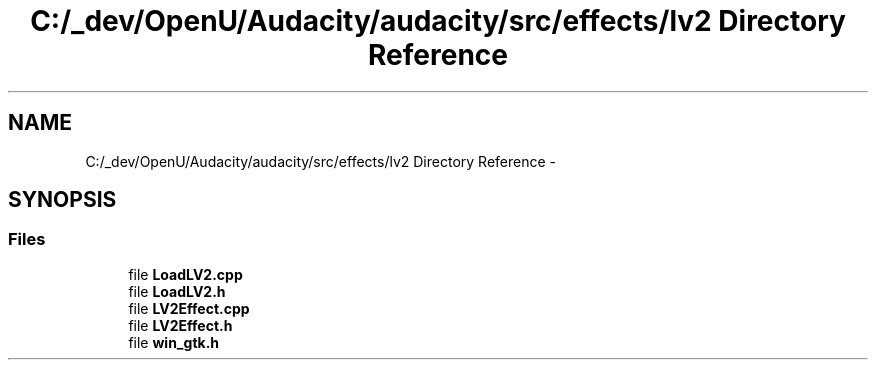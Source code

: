 .TH "C:/_dev/OpenU/Audacity/audacity/src/effects/lv2 Directory Reference" 3 "Thu Apr 28 2016" "Audacity" \" -*- nroff -*-
.ad l
.nh
.SH NAME
C:/_dev/OpenU/Audacity/audacity/src/effects/lv2 Directory Reference \- 
.SH SYNOPSIS
.br
.PP
.SS "Files"

.in +1c
.ti -1c
.RI "file \fBLoadLV2\&.cpp\fP"
.br
.ti -1c
.RI "file \fBLoadLV2\&.h\fP"
.br
.ti -1c
.RI "file \fBLV2Effect\&.cpp\fP"
.br
.ti -1c
.RI "file \fBLV2Effect\&.h\fP"
.br
.ti -1c
.RI "file \fBwin_gtk\&.h\fP"
.br
.in -1c
